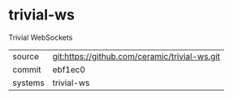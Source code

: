 * trivial-ws

Trivial WebSockets

|---------+-------------------------------------------|
| source  | git:https://github.com/ceramic/trivial-ws.git   |
| commit  | ebf1ec0  |
| systems | trivial-ws |
|---------+-------------------------------------------|

